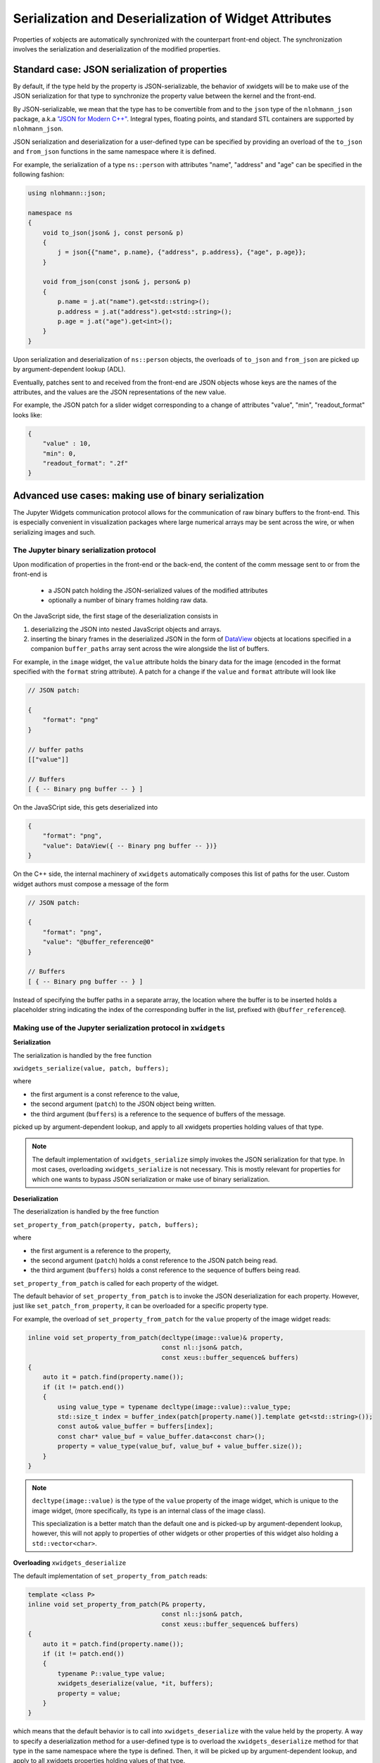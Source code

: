 .. Copyright (c) 2017, Johan Mabille and Sylvain Corlay

   Distributed under the terms of the BSD 3-Clause License.

   The full license is in the file LICENSE, distributed with this software.

Serialization and Deserialization of Widget Attributes
======================================================

Properties of xobjects are automatically synchronized with the counterpart
front-end object. The synchronization involves the serialization and
deserialization of the modified properties.

Standard case: JSON serialization of properties
-----------------------------------------------

By default, if the type held by the property is JSON-serializable, the behavior
of xwidgets will be to make use of the JSON serialization for that type to
synchronize the property value between the kernel and the front-end.

By JSON-serializable, we mean that the type has to be convertible from and to
the ``json`` type of the ``nlohmann_json`` package, a.k.a `"JSON for Modern C++"`_.
Integral types, floating points, and standard STL containers are supported by
``nlohmann_json``.

JSON serialization and deserialization for a user-defined type can be specified
by providing an overload of the ``to_json`` and ``from_json`` functions in the
same namespace where it is defined.

For example, the serialization of a type ``ns::person`` with attributes "name",
"address" and "age" can be specified in the following fashion:

.. code::

    using nlohmann::json;

    namespace ns
    {
        void to_json(json& j, const person& p)
        {
            j = json{{"name", p.name}, {"address", p.address}, {"age", p.age}};
        }

        void from_json(const json& j, person& p)
        {
            p.name = j.at("name").get<std::string>();
            p.address = j.at("address").get<std::string>();
            p.age = j.at("age").get<int>();
        }
    }

Upon serialization and deserialization of ``ns::person`` objects, the overloads
of ``to_json`` and ``from_json`` are picked up by argument-dependent lookup
(ADL).

Eventually, patches sent to and received from the front-end are JSON objects
whose keys are the names of the attributes, and the values are the JSON
representations of the new value.

For example, the JSON patch for a slider widget corresponding to a change of
attributes "value", "min", "readout_format" looks like:

.. code::

    {
        "value" : 10,
        "min": 0,
        "readout_format": ".2f"
    }

Advanced use cases: making use of binary serialization
------------------------------------------------------

The Jupyter Widgets communication protocol allows for the communication of raw
binary buffers to the front-end. This is especially convenient in visualization
packages where large numerical arrays may be sent across the wire, or when
serializing images and such.

The Jupyter binary serialization protocol
~~~~~~~~~~~~~~~~~~~~~~~~~~~~~~~~~~~~~~~~~

Upon modification of properties in the front-end or the back-end, the content
of the comm message sent to or from the front-end is

 - a JSON patch holding the JSON-serialized values of the modified attributes
 - optionally a number of binary frames holding raw data.

On the JavaScript side, the first stage of the deserialization consists in

1. deserializing the JSON into nested JavaScript objects and arrays.
2. inserting the binary frames in the deserialized JSON in the form of
   DataView_ objects at locations specified in a companion ``buffer_paths``
   array sent across the wire alongside the list of buffers.

For example, in the ``image`` widget, the ``value`` attribute holds the binary
data for the image (encoded in the format specified with the ``format`` string
attribute). A patch for a change if the ``value`` and ``format`` attribute will
look like

.. code::

    // JSON patch:

    {
        "format": "png"
    }

    // buffer paths
    [["value"]]

    // Buffers
    [ { -- Binary png buffer -- } ]

On the JavaSCript side, this gets deserialized into

.. code::

    {
        "format": "png",
        "value": DataView({ -- Binary png buffer -- })}
    }

On the C++ side, the internal machinery of ``xwidgets`` automatically composes
this list of paths for the user. Custom widget authors must compose a message
of the form

.. code::

    // JSON patch:

    {
        "format": "png",
        "value": "@buffer_reference@0"
    }

    // Buffers
    [ { -- Binary png buffer -- } ]

Instead of specifying the buffer paths in a separate array, the location where
the buffer is to be inserted holds a placeholder string indicating the index of
the corresponding buffer in the list, prefixed with ``@buffer_reference@``.

Making use of the Jupyter serialization protocol in ``xwidgets``
~~~~~~~~~~~~~~~~~~~~~~~~~~~~~~~~~~~~~~~~~~~~~~~~~~~~~~~~~~~~~~~~

**Serialization**

The serialization is handled by the free function

``xwidgets_serialize(value, patch, buffers);``

where

- the first argument is a const reference to the value,
- the second argument (``patch``) to the JSON object being written.
- the third argument (``buffers``) is a reference to the sequence of buffers of
  the message.

picked up by argument-dependent lookup, and apply to all xwidgets properties
holding values of that type.

.. note::

    The default implementation of ``xwidgets_serialize`` simply invokes the
    JSON serialization for that type. In most cases, overloading
    ``xwidgets_serialize`` is not necessary. This is mostly relevant for
    properties for which one wants to bypass JSON serialization or make
    use of binary serialization.

**Deserialization**

The deserialization is handled by the free function

``set_property_from_patch(property, patch, buffers);``

where

- the first argument is a reference to the property,
- the second argument (``patch``) holds a const reference to the JSON patch
  being read.
- the third argument (``buffers``) holds a const reference to the sequence of
  buffers being read.

``set_property_from_patch`` is called for each property of the widget.

The default behavior of ``set_property_from_patch`` is to invoke the JSON
deserialization for each property. However, just like
``set_patch_from_property``, it can be overloaded for a specific property type.

For example, the overload of ``set_property_from_patch`` for the ``value``
property of the image widget reads:

.. code::

    inline void set_property_from_patch(decltype(image::value)& property,
                                        const nl::json& patch,
                                        const xeus::buffer_sequence& buffers)
    {
        auto it = patch.find(property.name());
        if (it != patch.end())
        {
            using value_type = typename decltype(image::value)::value_type;
            std::size_t index = buffer_index(patch[property.name()].template get<std::string>());
            const auto& value_buffer = buffers[index];
            const char* value_buf = value_buffer.data<const char>();
            property = value_type(value_buf, value_buf + value_buffer.size());
        }
    }

.. note::

    ``decltype(image::value)`` is the type of the ``value`` property of the
    image widget, which is unique to the image widget, (more specifically, its
    type is an internal class of the image class).

    This specialization is a better match than the default one and is picked-up
    by argument-dependent lookup, however, this will not apply to properties of
    other widgets or other properties of this widget also holding a
    ``std::vector<char>``.

**Overloading** ``xwidgets_deserialize``

The default implementation of ``set_property_from_patch`` reads:

.. code::

    template <class P>
    inline void set_property_from_patch(P& property,
                                        const nl::json& patch,
                                        const xeus::buffer_sequence& buffers)
    {
        auto it = patch.find(property.name());
        if (it != patch.end())
        {
            typename P::value_type value;
            xwidgets_deserialize(value, *it, buffers);
            property = value;
        }
    }

which means that the default behavior is to call into ``xwidgets_deserialize``
with the value held by the property. A way to specify a deserialization method
for a user-defined type is to overload the ``xwidgets_deserialize`` method for
that type in the same namespace where the type is defined. Then, it will be
picked up by argument-dependent lookup, and apply to all xwidgets properties
holding values of that type.

.. note::

    The default implementation of ``xwidgets_deserialize`` simply invokes the
    JSON deserialization for that type. In most cases, overloading
    ``xwidgets_deserialize`` or ``set_property_from_patch`` is not necessary.
    This is mostly relevant for properties for which one wants to bypass JSON
    deserialization or make use of binary deserialization.

.. _`"JSON for Modern C++"`: https://github.com/nlohmann/json/
.. _DataView: https://developer.mozilla.org/en-US/docs/Web/JavaScript/Reference/Global_Objects/DataView

